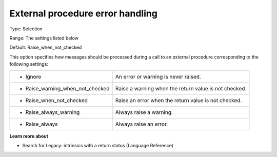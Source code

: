

.. _Options_Stop_Criteria_-_External_procedure_error_handling:


External procedure error handling
=================================



Type:	Selection	

Range:	The settings listed below	

Default:	Raise_when_not_checked



This option specifies how messages should be processed during a call to an external procedure corresponding to the following settings:






.. list-table::

   * - *	Ignore
     - An error or warning is never raised.
   * - *	Raise_warning_when_not_checked
     - Raise a warning when the return value is not checked.
   * - *	Raise_when_not_checked
     - Raise an error when the return value is not checked.
   * - *	Raise_always_warning
     - Always raise a warning.
   * - *	Raise_always
     - Always raise an error.






**Learn more about** 

*	Search for Legacy: intrinsics with a return status (Language Reference)















